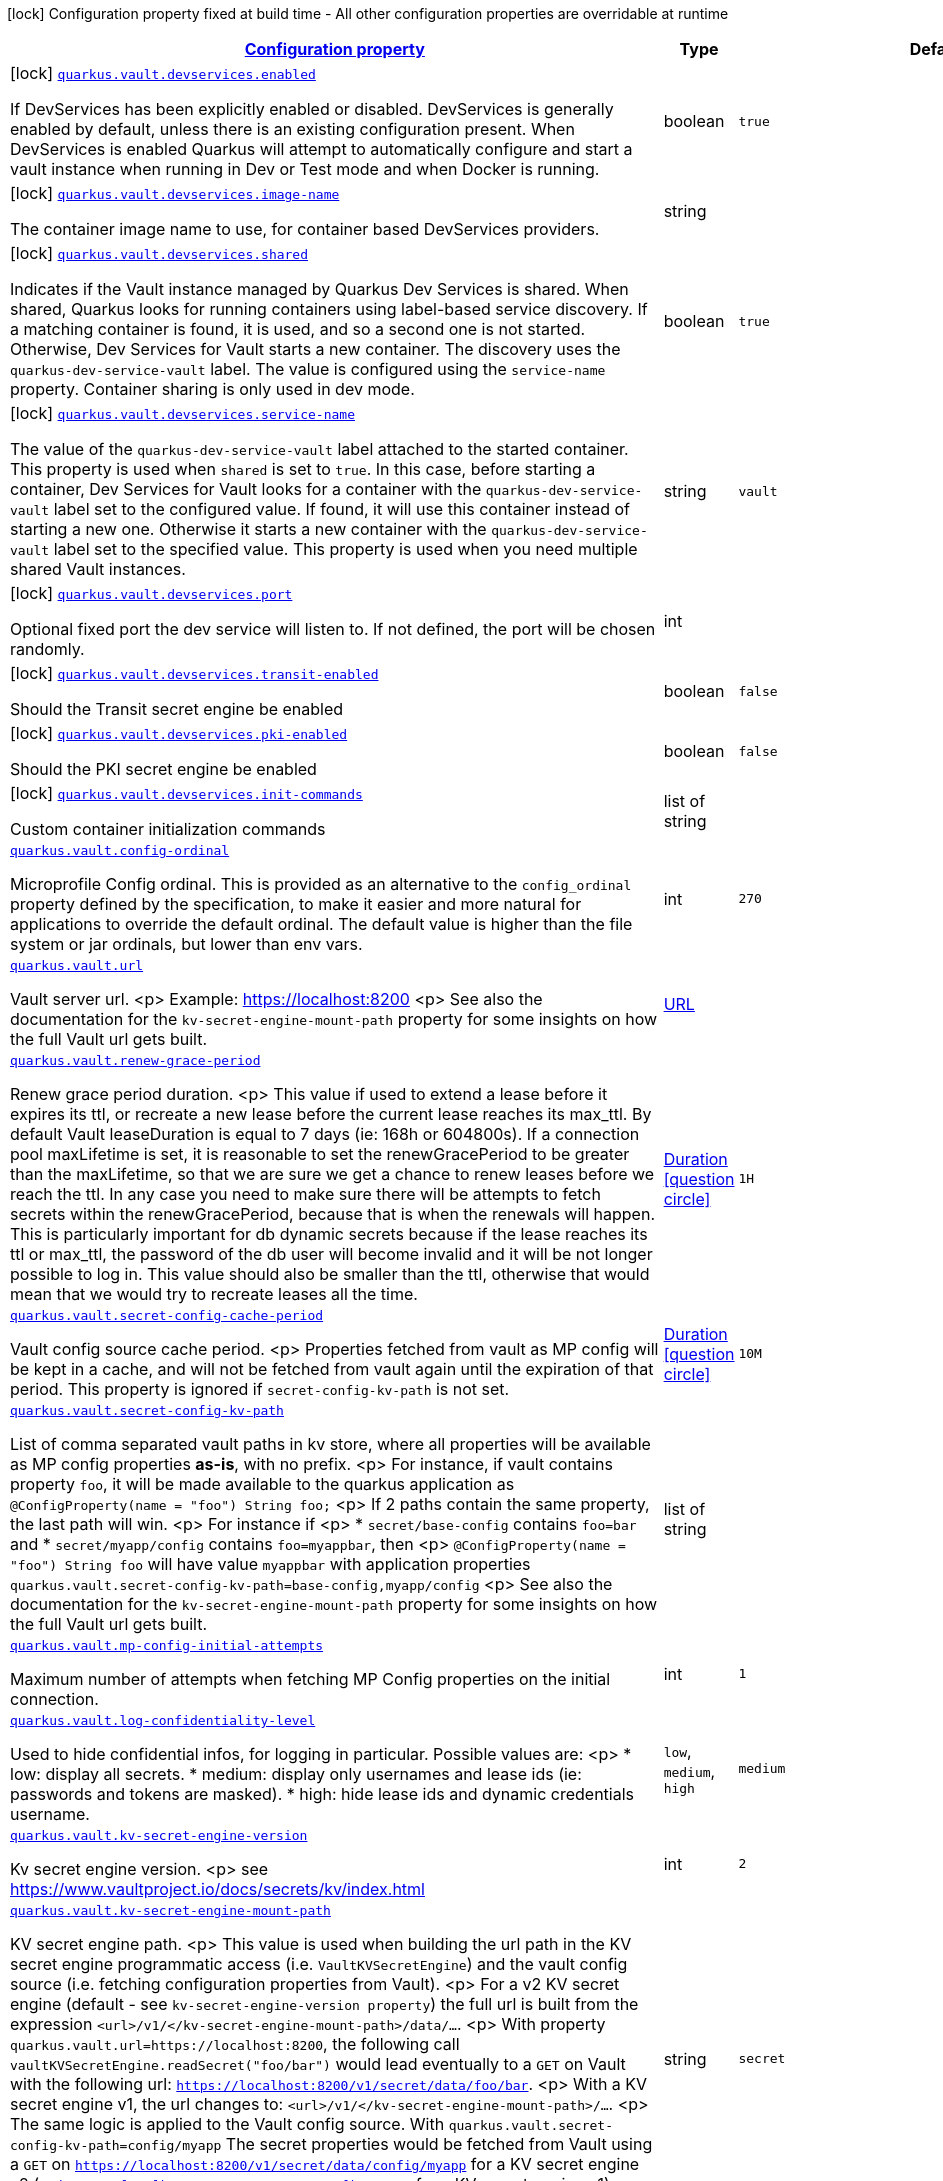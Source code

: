 [.configuration-legend]
icon:lock[title=Fixed at build time] Configuration property fixed at build time - All other configuration properties are overridable at runtime
[.configuration-reference.searchable, cols="80,.^10,.^10"]
|===

h|[[quarkus-vault_configuration]]link:#quarkus-vault_configuration[Configuration property]

h|Type
h|Default

a|icon:lock[title=Fixed at build time] [[quarkus-vault_quarkus.vault.devservices.enabled]]`link:#quarkus-vault_quarkus.vault.devservices.enabled[quarkus.vault.devservices.enabled]`

[.description]
--
If DevServices has been explicitly enabled or disabled. DevServices is generally enabled by default, unless there is an existing configuration present. 
 When DevServices is enabled Quarkus will attempt to automatically configure and start a vault instance when running in Dev or Test mode and when Docker is running.
--|boolean 
|`true`


a|icon:lock[title=Fixed at build time] [[quarkus-vault_quarkus.vault.devservices.image-name]]`link:#quarkus-vault_quarkus.vault.devservices.image-name[quarkus.vault.devservices.image-name]`

[.description]
--
The container image name to use, for container based DevServices providers.
--|string 
|


a|icon:lock[title=Fixed at build time] [[quarkus-vault_quarkus.vault.devservices.shared]]`link:#quarkus-vault_quarkus.vault.devservices.shared[quarkus.vault.devservices.shared]`

[.description]
--
Indicates if the Vault instance managed by Quarkus Dev Services is shared. When shared, Quarkus looks for running containers using label-based service discovery. If a matching container is found, it is used, and so a second one is not started. Otherwise, Dev Services for Vault starts a new container. 
 The discovery uses the `quarkus-dev-service-vault` label. The value is configured using the `service-name` property. 
 Container sharing is only used in dev mode.
--|boolean 
|`true`


a|icon:lock[title=Fixed at build time] [[quarkus-vault_quarkus.vault.devservices.service-name]]`link:#quarkus-vault_quarkus.vault.devservices.service-name[quarkus.vault.devservices.service-name]`

[.description]
--
The value of the `quarkus-dev-service-vault` label attached to the started container. This property is used when `shared` is set to `true`. In this case, before starting a container, Dev Services for Vault looks for a container with the `quarkus-dev-service-vault` label set to the configured value. If found, it will use this container instead of starting a new one. Otherwise it starts a new container with the `quarkus-dev-service-vault` label set to the specified value. 
 This property is used when you need multiple shared Vault instances.
--|string 
|`vault`


a|icon:lock[title=Fixed at build time] [[quarkus-vault_quarkus.vault.devservices.port]]`link:#quarkus-vault_quarkus.vault.devservices.port[quarkus.vault.devservices.port]`

[.description]
--
Optional fixed port the dev service will listen to. 
 If not defined, the port will be chosen randomly.
--|int 
|


a|icon:lock[title=Fixed at build time] [[quarkus-vault_quarkus.vault.devservices.transit-enabled]]`link:#quarkus-vault_quarkus.vault.devservices.transit-enabled[quarkus.vault.devservices.transit-enabled]`

[.description]
--
Should the Transit secret engine be enabled
--|boolean 
|`false`


a|icon:lock[title=Fixed at build time] [[quarkus-vault_quarkus.vault.devservices.pki-enabled]]`link:#quarkus-vault_quarkus.vault.devservices.pki-enabled[quarkus.vault.devservices.pki-enabled]`

[.description]
--
Should the PKI secret engine be enabled
--|boolean 
|`false`


a|icon:lock[title=Fixed at build time] [[quarkus-vault_quarkus.vault.devservices.init-commands]]`link:#quarkus-vault_quarkus.vault.devservices.init-commands[quarkus.vault.devservices.init-commands]`

[.description]
--
Custom container initialization commands
--|list of string 
|


a| [[quarkus-vault_quarkus.vault.config-ordinal]]`link:#quarkus-vault_quarkus.vault.config-ordinal[quarkus.vault.config-ordinal]`

[.description]
--
Microprofile Config ordinal. 
 This is provided as an alternative to the `config_ordinal` property defined by the specification, to make it easier and more natural for applications to override the default ordinal. 
 The default value is higher than the file system or jar ordinals, but lower than env vars.
--|int 
|`270`


a| [[quarkus-vault_quarkus.vault.url]]`link:#quarkus-vault_quarkus.vault.url[quarkus.vault.url]`

[.description]
--
Vault server url.
<p>
Example: https://localhost:8200
<p>
See also the documentation for the `kv-secret-engine-mount-path` property for some insights on how
the full Vault url gets built.
--|link:https://docs.oracle.com/javase/8/docs/api/java/net/URL.html[URL]
 
|


a| [[quarkus-vault_quarkus.vault.renew-grace-period]]`link:#quarkus-vault_quarkus.vault.renew-grace-period[quarkus.vault.renew-grace-period]`

[.description]
--
Renew grace period duration.
<p>
This value if used to extend a lease before it expires its ttl, or recreate a new lease before the current
lease reaches its max_ttl.
By default Vault leaseDuration is equal to 7 days (ie: 168h or 604800s).
If a connection pool maxLifetime is set, it is reasonable to set the renewGracePeriod to be greater
than the maxLifetime, so that we are sure we get a chance to renew leases before we reach the ttl.
In any case you need to make sure there will be attempts to fetch secrets within the renewGracePeriod,
because that is when the renewals will happen. This is particularly important for db dynamic secrets
because if the lease reaches its ttl or max_ttl, the password of the db user will become invalid and
it will be not longer possible to log in.
This value should also be smaller than the ttl, otherwise that would mean that we would try to recreate
leases all the time.
--|link:https://docs.oracle.com/javase/8/docs/api/java/time/Duration.html[Duration]
  link:#duration-note-anchor[icon:question-circle[], title=More information about the Duration format]
|`1H`


a| [[quarkus-vault_quarkus.vault.secret-config-cache-period]]`link:#quarkus-vault_quarkus.vault.secret-config-cache-period[quarkus.vault.secret-config-cache-period]`

[.description]
--
Vault config source cache period.
<p>
Properties fetched from vault as MP config will be kept in a cache, and will not be fetched from vault
again until the expiration of that period.
This property is ignored if `secret-config-kv-path` is not set.
--|link:https://docs.oracle.com/javase/8/docs/api/java/time/Duration.html[Duration]
  link:#duration-note-anchor[icon:question-circle[], title=More information about the Duration format]
|`10M`


a| [[quarkus-vault_quarkus.vault.secret-config-kv-path]]`link:#quarkus-vault_quarkus.vault.secret-config-kv-path[quarkus.vault.secret-config-kv-path]`

[.description]
--
List of comma separated vault paths in kv store,
where all properties will be available as MP config properties **as-is**, with no prefix.
<p>
For instance, if vault contains property `foo`, it will be made available to the
quarkus application as `@ConfigProperty(name = "foo") String foo;`
<p>
If 2 paths contain the same property, the last path will win.
<p>
For instance if
<p>
* `secret/base-config` contains `foo=bar` and
* `secret/myapp/config` contains `foo=myappbar`, then
<p>
`@ConfigProperty(name = "foo") String foo` will have value `myappbar`
with application properties `quarkus.vault.secret-config-kv-path=base-config,myapp/config`
<p>
See also the documentation for the `kv-secret-engine-mount-path` property for some insights on how
the full Vault url gets built.
--|list of string 
|


a| [[quarkus-vault_quarkus.vault.mp-config-initial-attempts]]`link:#quarkus-vault_quarkus.vault.mp-config-initial-attempts[quarkus.vault.mp-config-initial-attempts]`

[.description]
--
Maximum number of attempts when fetching MP Config properties on the initial connection.
--|int 
|`1`


a| [[quarkus-vault_quarkus.vault.log-confidentiality-level]]`link:#quarkus-vault_quarkus.vault.log-confidentiality-level[quarkus.vault.log-confidentiality-level]`

[.description]
--
Used to hide confidential infos, for logging in particular.
Possible values are:
<p>
* low: display all secrets.
* medium: display only usernames and lease ids (ie: passwords and tokens are masked).
* high: hide lease ids and dynamic credentials username.
-- a|
`low`, `medium`, `high` 
|`medium`


a| [[quarkus-vault_quarkus.vault.kv-secret-engine-version]]`link:#quarkus-vault_quarkus.vault.kv-secret-engine-version[quarkus.vault.kv-secret-engine-version]`

[.description]
--
Kv secret engine version.
<p>
see https://www.vaultproject.io/docs/secrets/kv/index.html
--|int 
|`2`


a| [[quarkus-vault_quarkus.vault.kv-secret-engine-mount-path]]`link:#quarkus-vault_quarkus.vault.kv-secret-engine-mount-path[quarkus.vault.kv-secret-engine-mount-path]`

[.description]
--
KV secret engine path.
<p>
This value is used when building the url path in the KV secret engine programmatic access
(i.e. `VaultKVSecretEngine`) and the vault config source (i.e. fetching configuration properties from Vault).
<p>
For a v2 KV secret engine (default - see `kv-secret-engine-version property`)
the full url is built from the expression `<url>/v1/</kv-secret-engine-mount-path>/data/...`.
<p>
With property `quarkus.vault.url=https://localhost:8200`, the following call
`vaultKVSecretEngine.readSecret("foo/bar")` would lead eventually to a `GET` on Vault with the following
url: `https://localhost:8200/v1/secret/data/foo/bar`.
<p>
With a KV secret engine v1, the url changes to: `<url>/v1/</kv-secret-engine-mount-path>/...`.
<p>
The same logic is applied to the Vault config source. With `quarkus.vault.secret-config-kv-path=config/myapp`
The secret properties would be fetched from Vault using a `GET` on
`https://localhost:8200/v1/secret/data/config/myapp` for a KV secret engine v2 (or
`https://localhost:8200/v1/secret/config/myapp` for a KV secret engine v1).
<p>
see https://www.vaultproject.io/docs/secrets/kv/index.html
--|string 
|`secret`


a| [[quarkus-vault_quarkus.vault.connect-timeout]]`link:#quarkus-vault_quarkus.vault.connect-timeout[quarkus.vault.connect-timeout]`

[.description]
--
Timeout to establish a connection with Vault.
--|link:https://docs.oracle.com/javase/8/docs/api/java/time/Duration.html[Duration]
  link:#duration-note-anchor[icon:question-circle[], title=More information about the Duration format]
|`5S`


a| [[quarkus-vault_quarkus.vault.read-timeout]]`link:#quarkus-vault_quarkus.vault.read-timeout[quarkus.vault.read-timeout]`

[.description]
--
Request timeout on Vault.
--|link:https://docs.oracle.com/javase/8/docs/api/java/time/Duration.html[Duration]
  link:#duration-note-anchor[icon:question-circle[], title=More information about the Duration format]
|`5S`


a| [[quarkus-vault_quarkus.vault.non-proxy-hosts]]`link:#quarkus-vault_quarkus.vault.non-proxy-hosts[quarkus.vault.non-proxy-hosts]`

[.description]
--
List of remote hosts that are not proxied when the client is configured to use a proxy. This list serves the same purpose as the JVM `nonProxyHosts` configuration. 
 Entries can use the _++*++_ wildcard character for pattern matching, e.g _++*++.example.com_ matches _www.example.com_.
--|list of string 
|


a| [[quarkus-vault_quarkus.vault.secret-config-kv-path.-prefix]]`link:#quarkus-vault_quarkus.vault.secret-config-kv-path.-prefix[quarkus.vault.secret-config-kv-path."prefix"]`

[.description]
--
List of comma separated vault paths in kv store,
where all properties will be available as **prefixed** MP config properties.
<p>
For instance if the application properties contains
`quarkus.vault.secret-config-kv-path.myprefix=config`, and
vault path `secret/config` contains `foo=bar`, then `myprefix.foo`
will be available in the MP config.
<p>
If the same property is available in 2 different paths for the same prefix, the last one
will win.
<p>
See also the documentation for the `quarkus.vault.kv-secret-engine-mount-path` property for some insights on how
the full Vault url gets built.
--|list of string 
|required icon:exclamation-circle[title=Configuration property is required]


a| [[quarkus-vault_quarkus.vault.credentials-provider.-credentials-provider-.credentials-role]]`link:#quarkus-vault_quarkus.vault.credentials-provider.-credentials-provider-.credentials-role[quarkus.vault.credentials-provider."credentials-provider".credentials-role]`

[.description]
--
Dynamic credentials' role.

Roles are defined by the secret engine in use. For example, `database` credentials roles are defined
by the database secrets engine described at https://www.vaultproject.io/docs/secrets/databases/index.html.

One of `credentials-role` or `kv-path` can to be defined. not both.
--|string 
|


a| [[quarkus-vault_quarkus.vault.credentials-provider.-credentials-provider-.credentials-mount]]`link:#quarkus-vault_quarkus.vault.credentials-provider.-credentials-provider-.credentials-mount[quarkus.vault.credentials-provider."credentials-provider".credentials-mount]`

[.description]
--
Mount of dynamic credentials secrets engine, for example `database` or `rabbitmq`.

Only used when `credentials-role` is defined.
--|string 
|`database`


a| [[quarkus-vault_quarkus.vault.credentials-provider.-credentials-provider-.credentials-request-path]]`link:#quarkus-vault_quarkus.vault.credentials-provider.-credentials-provider-.credentials-request-path[quarkus.vault.credentials-provider."credentials-provider".credentials-request-path]`

[.description]
--
Path of dynamic credentials request.

Request paths are dictated by the secret engine in use. For standard secret engines this should be
left as the default of `creds`.

Only used when `credentials-role` is defined.
--|string 
|`creds`


a| [[quarkus-vault_quarkus.vault.credentials-provider.-credentials-provider-.kv-path]]`link:#quarkus-vault_quarkus.vault.credentials-provider.-credentials-provider-.kv-path[quarkus.vault.credentials-provider."credentials-provider".kv-path]`

[.description]
--
A path in vault kv store, where we will find the kv-key.

One of `database-credentials-role` or `kv-path` needs to be defined. not both.

see https://www.vaultproject.io/docs/secrets/kv/index.html
--|string 
|


a| [[quarkus-vault_quarkus.vault.credentials-provider.-credentials-provider-.kv-key]]`link:#quarkus-vault_quarkus.vault.credentials-provider.-credentials-provider-.kv-key[quarkus.vault.credentials-provider."credentials-provider".kv-key]`

[.description]
--
Key name to search in vault path `kv-path`. The value for that key is the credential.

`kv-key` should not be defined if `kv-path` is not.

see https://www.vaultproject.io/docs/secrets/kv/index.html
--|string 
|`password`


h|[[quarkus-vault_quarkus.vault.health-health-check-configuration]]link:#quarkus-vault_quarkus.vault.health-health-check-configuration[Health check configuration]

h|Type
h|Default

a|icon:lock[title=Fixed at build time] [[quarkus-vault_quarkus.vault.health.enabled]]`link:#quarkus-vault_quarkus.vault.health.enabled[quarkus.vault.health.enabled]`

[.description]
--
Whether or not an health check is published in case the smallrye-health extension is present.
--|boolean 
|`false`


a|icon:lock[title=Fixed at build time] [[quarkus-vault_quarkus.vault.health.stand-by-ok]]`link:#quarkus-vault_quarkus.vault.health.stand-by-ok[quarkus.vault.health.stand-by-ok]`

[.description]
--
Specifies if being a standby should still return the active status code instead of the standby status code.
--|boolean 
|`false`


a|icon:lock[title=Fixed at build time] [[quarkus-vault_quarkus.vault.health.performance-stand-by-ok]]`link:#quarkus-vault_quarkus.vault.health.performance-stand-by-ok[quarkus.vault.health.performance-stand-by-ok]`

[.description]
--
Specifies if being a performance standby should still return the active status code instead of the performance standby status code.
--|boolean 
|`false`


h|[[quarkus-vault_quarkus.vault.enterprise-vault-enterprise]]link:#quarkus-vault_quarkus.vault.enterprise-vault-enterprise[Vault Enterprise]

h|Type
h|Default

a| [[quarkus-vault_quarkus.vault.enterprise.namespace]]`link:#quarkus-vault_quarkus.vault.enterprise.namespace[quarkus.vault.enterprise.namespace]`

[.description]
--
Vault Enterprise namespace
<p>
If set, this will add a `X-Vault-Namespace` header to all requests sent to the Vault server.
<p>
See https://www.vaultproject.io/docs/enterprise/namespaces
--|string 
|


h|[[quarkus-vault_quarkus.vault.authentication-authentication]]link:#quarkus-vault_quarkus.vault.authentication-authentication[Authentication]

h|Type
h|Default

a| [[quarkus-vault_quarkus.vault.authentication.client-token]]`link:#quarkus-vault_quarkus.vault.authentication.client-token[quarkus.vault.authentication.client-token]`

[.description]
--
Vault token, bypassing Vault authentication (kubernetes, userpass or approle). This is useful in development where an authentication mode might not have been set up. In production we will usually prefer some authentication such as userpass, or preferably kubernetes, where Vault tokens get generated with a TTL and some ability to revoke them. Lease renewal does not apply.
--|string 
|


a| [[quarkus-vault_quarkus.vault.authentication.client-token-wrapping-token]]`link:#quarkus-vault_quarkus.vault.authentication.client-token-wrapping-token[quarkus.vault.authentication.client-token-wrapping-token]`

[.description]
--
Client token wrapped in a wrapping token, such as what is returned by: 
 vault token create -wrap-ttl=60s -policy=myapp 
 client-token and client-token-wrapping-token are exclusive. Lease renewal does not apply.
--|string 
|


a| [[quarkus-vault_quarkus.vault.authentication.app-role.role-id]]`link:#quarkus-vault_quarkus.vault.authentication.app-role.role-id[quarkus.vault.authentication.app-role.role-id]`

[.description]
--
Role Id for AppRole auth method. This property is required when selecting the app-role authentication type.
--|string 
|


a| [[quarkus-vault_quarkus.vault.authentication.app-role.secret-id]]`link:#quarkus-vault_quarkus.vault.authentication.app-role.secret-id[quarkus.vault.authentication.app-role.secret-id]`

[.description]
--
Secret Id for AppRole auth method. This property is required when selecting the app-role authentication type.
--|string 
|


a| [[quarkus-vault_quarkus.vault.authentication.app-role.secret-id-wrapping-token]]`link:#quarkus-vault_quarkus.vault.authentication.app-role.secret-id-wrapping-token[quarkus.vault.authentication.app-role.secret-id-wrapping-token]`

[.description]
--
Wrapping token containing a Secret Id, obtained from: 
 vault write -wrap-ttl=60s -f auth/approle/role/myapp/secret-id 
 secret-id and secret-id-wrapping-token are exclusive
--|string 
|


a| [[quarkus-vault_quarkus.vault.authentication.userpass.username]]`link:#quarkus-vault_quarkus.vault.authentication.userpass.username[quarkus.vault.authentication.userpass.username]`

[.description]
--
User for userpass auth method. This property is required when selecting the userpass authentication type.
--|string 
|


a| [[quarkus-vault_quarkus.vault.authentication.userpass.password]]`link:#quarkus-vault_quarkus.vault.authentication.userpass.password[quarkus.vault.authentication.userpass.password]`

[.description]
--
Password for userpass auth method. This property is required when selecting the userpass authentication type.
--|string 
|


a| [[quarkus-vault_quarkus.vault.authentication.userpass.password-wrapping-token]]`link:#quarkus-vault_quarkus.vault.authentication.userpass.password-wrapping-token[quarkus.vault.authentication.userpass.password-wrapping-token]`

[.description]
--
Wrapping token containing a Password, obtained from: 
 vault kv get -wrap-ttl=60s secret/ 
 The key has to be 'password', meaning the password has initially been provisioned with: 
 vault kv put secret/ password= 
 password and password-wrapping-token are exclusive
--|string 
|


a| [[quarkus-vault_quarkus.vault.authentication.kubernetes.role]]`link:#quarkus-vault_quarkus.vault.authentication.kubernetes.role[quarkus.vault.authentication.kubernetes.role]`

[.description]
--
Kubernetes authentication role that has been created in Vault to associate Vault policies, with Kubernetes service accounts and/or Kubernetes namespaces. This property is required when selecting the Kubernetes authentication type.
--|string 
|


a| [[quarkus-vault_quarkus.vault.authentication.kubernetes.jwt-token-path]]`link:#quarkus-vault_quarkus.vault.authentication.kubernetes.jwt-token-path[quarkus.vault.authentication.kubernetes.jwt-token-path]`

[.description]
--
Location of the file containing the Kubernetes JWT token to authenticate against in Kubernetes authentication mode.
--|string 
|`/var/run/secrets/kubernetes.io/serviceaccount/token`


a| [[quarkus-vault_quarkus.vault.authentication.kubernetes.auth-mount-path]]`link:#quarkus-vault_quarkus.vault.authentication.kubernetes.auth-mount-path[quarkus.vault.authentication.kubernetes.auth-mount-path]`

[.description]
--
Allows configure Kubernetes authentication mount path.
--|string 
|`auth/kubernetes`


h|[[quarkus-vault_quarkus.vault.tls-tls]]link:#quarkus-vault_quarkus.vault.tls-tls[TLS]

h|Type
h|Default

a| [[quarkus-vault_quarkus.vault.tls.skip-verify]]`link:#quarkus-vault_quarkus.vault.tls.skip-verify[quarkus.vault.tls.skip-verify]`

[.description]
--
Allows to bypass certificate validation on TLS communications. 
 If true this will allow TLS communications with Vault, without checking the validity of the certificate presented by Vault. This is discouraged in production because it allows man in the middle type of attacks.
--|boolean 
|


a| [[quarkus-vault_quarkus.vault.tls.ca-cert]]`link:#quarkus-vault_quarkus.vault.tls.ca-cert[quarkus.vault.tls.ca-cert]`

[.description]
--
Certificate bundle used to validate TLS communications with Vault. 
 The path to a pem bundle file, if TLS is required, and trusted certificates are not set through javax.net.ssl.trustStore system property.
--|string 
|


a| [[quarkus-vault_quarkus.vault.tls.use-kubernetes-ca-cert]]`link:#quarkus-vault_quarkus.vault.tls.use-kubernetes-ca-cert[quarkus.vault.tls.use-kubernetes-ca-cert]`

[.description]
--
If true and Vault authentication type is kubernetes, TLS will be active and the cacert path will be set to /var/run/secrets/kubernetes.io/serviceaccount/ca.crt. If set, this setting will take precedence over property quarkus.vault.tls.ca-cert. This means that if Vault authentication type is kubernetes and we want to use quarkus.vault.tls.ca-cert or system property javax.net.ssl.trustStore, then this property should be set to false.
--|boolean 
|`true`


h|[[quarkus-vault_quarkus.vault.transit-transit-engine]]link:#quarkus-vault_quarkus.vault.transit-transit-engine[Transit Engine]

h|Type
h|Default

a| [[quarkus-vault_quarkus.vault.transit.key.-key-.name]]`link:#quarkus-vault_quarkus.vault.transit.key.-key-.name[quarkus.vault.transit.key."key".name]`

[.description]
--
Specifies the name of the key to use. By default this will be the property key alias. Used when
the same transit key is used with different configurations. Such as in:
```
quarkus.vault.transit.key.my-foo-key.name=foo

quarkus.vault.transit.key.my-foo-key-with-prehashed.name=foo
quarkus.vault.transit.key.my-foo-key-with-prehashed.prehashed=true
...
transitSecretEngine.sign("my-foo-key", "my raw content");
or
transitSecretEngine.sign("my-foo-key-with-prehashed", "my already hashed content");
```
--|string 
|


a| [[quarkus-vault_quarkus.vault.transit.key.-key-.prehashed]]`link:#quarkus-vault_quarkus.vault.transit.key.-key-.prehashed[quarkus.vault.transit.key."key".prehashed]`

[.description]
--
Set to true when the input is already hashed. Applies to sign operations.
--|boolean 
|


a| [[quarkus-vault_quarkus.vault.transit.key.-key-.signature-algorithm]]`link:#quarkus-vault_quarkus.vault.transit.key.-key-.signature-algorithm[quarkus.vault.transit.key."key".signature-algorithm]`

[.description]
--
When using a RSA key, specifies the RSA signature algorithm. Applies to sign operations.
--|string 
|


a| [[quarkus-vault_quarkus.vault.transit.key.-key-.hash-algorithm]]`link:#quarkus-vault_quarkus.vault.transit.key.-key-.hash-algorithm[quarkus.vault.transit.key."key".hash-algorithm]`

[.description]
--
Specifies the hash algorithm to use for supporting key types. Applies to sign operations.
--|string 
|


a| [[quarkus-vault_quarkus.vault.transit.key.-key-.type]]`link:#quarkus-vault_quarkus.vault.transit.key.-key-.type[quarkus.vault.transit.key."key".type]`

[.description]
--
Specifies the type of key to create for the encrypt operation. Applies to encrypt operations.
--|string 
|


a| [[quarkus-vault_quarkus.vault.transit.key.-key-.convergent-encryption]]`link:#quarkus-vault_quarkus.vault.transit.key.-key-.convergent-encryption[quarkus.vault.transit.key."key".convergent-encryption]`

[.description]
--
If enabled, the key will support convergent encryption, where the same plaintext creates the same ciphertext. Applies to encrypt operations.
--|string 
|

|===
ifndef::no-duration-note[]
[NOTE]
[[duration-note-anchor]]
.About the Duration format
====
The format for durations uses the standard `java.time.Duration` format.
You can learn more about it in the link:https://docs.oracle.com/javase/8/docs/api/java/time/Duration.html#parse-java.lang.CharSequence-[Duration#parse() javadoc].

You can also provide duration values starting with a number.
In this case, if the value consists only of a number, the converter treats the value as seconds.
Otherwise, `PT` is implicitly prepended to the value to obtain a standard `java.time.Duration` format.
====
endif::no-duration-note[]
